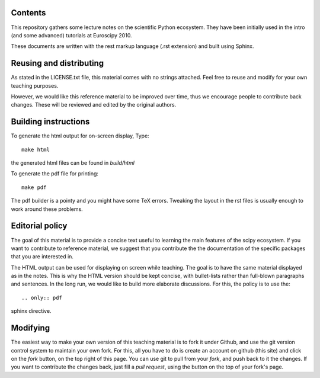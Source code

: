 Contents
--------

This repository gathers some lecture notes on the scientific Python ecosystem.
They have been initially used in the intro (and some advanced) tutorials at 
Euroscipy 2010.

These documents are written with the rest markup language (.rst
extension) and built using Sphinx.

Reusing and distributing
------------------------------

As stated in the LICENSE.txt file, this material comes with no strings 
attached. Feel free to reuse and modify for your own teaching purposes.

However, we would like this reference material to be improved over time,
thus we encourage people to contribute back changes. These will be 
reviewed and edited by the original authors.

Building instructions
---------------------

To generate the html output for on-screen display, Type::

    make html

the generated html files can be found in `build/html`

To generate the pdf file for printing::

    make pdf

The pdf builder is a pointy and you might have some TeX errors. Tweaking
the layout in the rst files is usually enough to work around these
problems.

Editorial policy
-----------------

The goal of this material is to provide a concise text useful to 
learning the main features of the scipy ecosystem. If you want 
to contribute to reference material, we suggest that you contribute
the the documentation of the specific packages that you are 
interested in.

The HTML output can be used for displaying on screen while 
teaching. The goal is to have the same material displayed as
in the notes. This is why the HTML version should be kept concise, with 
bullet-lists rather than full-blown paragraphs and sentences.
In the long run, we would like to build more elaborate discussions. For this,
the policy is to use the::

   .. only:: pdf

sphinx directive.

Modifying
-------------

The easiest way to make your own version of this teaching material
is to fork it under Github, and use the git version control system to 
maintain your own fork. For this, all you have to do is create an account 
on github (this site) and click on the `fork` button, on the top right of this
page. You can use git to pull from your `fork`, and push back to it the 
changes. If you want to contribute the changes back, just fill a `pull request`,
using the button on the top of your fork's page.
